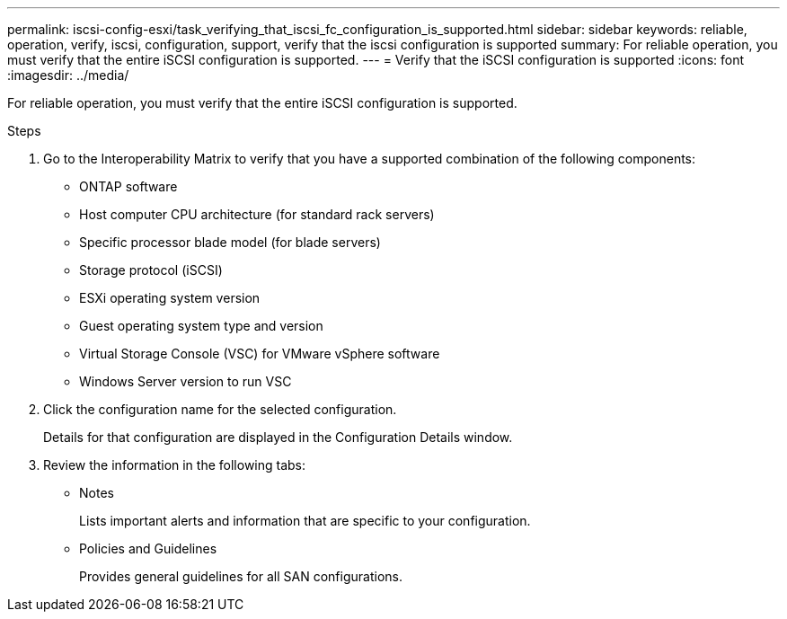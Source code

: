 ---
permalink: iscsi-config-esxi/task_verifying_that_iscsi_fc_configuration_is_supported.html
sidebar: sidebar
keywords: reliable, operation, verify, iscsi, configuration, support, verify that the iscsi configuration is supported
summary: For reliable operation, you must verify that the entire iSCSI configuration is supported.
---
= Verify that the iSCSI configuration is supported
:icons: font
:imagesdir: ../media/

[.lead]
For reliable operation, you must verify that the entire iSCSI configuration is supported.

.Steps

. Go to the Interoperability Matrix to verify that you have a supported combination of the following components:
 ** ONTAP software
 ** Host computer CPU architecture (for standard rack servers)
 ** Specific processor blade model (for blade servers)
 ** Storage protocol (iSCSI)
 ** ESXi operating system version
 ** Guest operating system type and version
 ** Virtual Storage Console (VSC) for VMware vSphere software
 ** Windows Server version to run VSC
. Click the configuration name for the selected configuration.
+
Details for that configuration are displayed in the Configuration Details window.

. Review the information in the following tabs:
 ** Notes
+
Lists important alerts and information that are specific to your configuration.

 ** Policies and Guidelines
+
Provides general guidelines for all SAN configurations.
